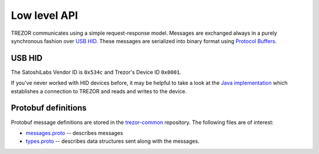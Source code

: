 Low level API
=============

TREZOR communicates using a simple request-response model.
Messages are exchanged always in a purely synchronous fashion over `USB HID <https://en.wikipedia.org/wiki/USB_HID>`_.
These messages are serialized into binary format using `Protocol Buffers <https://en.wikipedia.org/wiki/Protocol_Buffers>`_.

USB HID
---------

The SatoshiLabs Vendor ID is ``0x534c`` and Trezor's Device ID ``0x0001``.

If you've never worked with HID devices before, it may be helpful to take a look at the `Java implementation <https://github.com/trezor/trezor-android/blob/master/src/com/satoshilabs/trezor/Trezor.java>`_ which establishes a connection to TREZOR and reads and writes to the device.

Protobuf definitions
------------------

Protobuf message definitions are stored in the `trezor-common <https://github.com/trezor/trezor-common/tree/master/protob>`_ repository.  The following files are of interest:

- `messages.proto <https://github.com/trezor/trezor-common/blob/master/protob/messages.proto>`_ -- describes messages
- `types.proto <https://github.com/trezor/trezor-common/blob/master/protob/types.proto>`_ -- describes data structures sent along with the messages.




